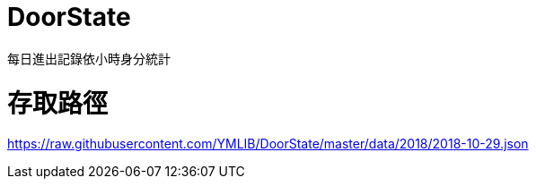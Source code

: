 = DoorState

每日進出記錄依小時身分統計

= 存取路徑

https://raw.githubusercontent.com/YMLIB/DoorState/master/data/2018/2018-10-29.json

